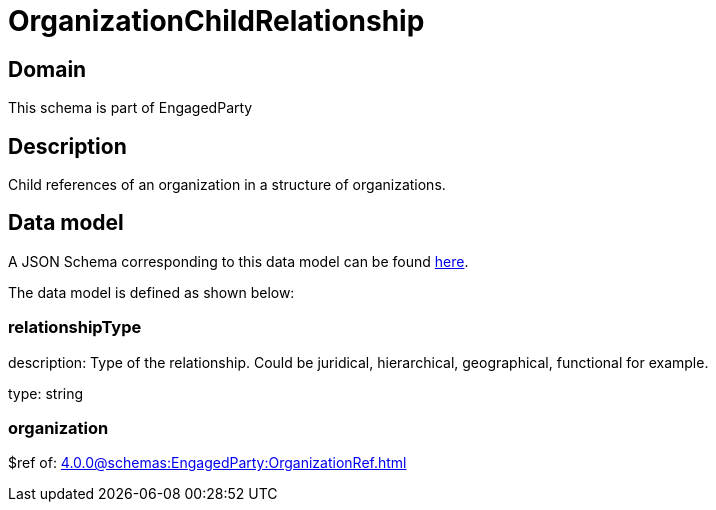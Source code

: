 = OrganizationChildRelationship

[#domain]
== Domain

This schema is part of EngagedParty

[#description]
== Description
Child references of an organization in a structure of organizations.


[#data_model]
== Data model

A JSON Schema corresponding to this data model can be found https://tmforum.org[here].

The data model is defined as shown below:


=== relationshipType
description: Type of the relationship. Could be juridical, hierarchical, geographical, functional for example.

type: string


=== organization
$ref of: xref:4.0.0@schemas:EngagedParty:OrganizationRef.adoc[]

